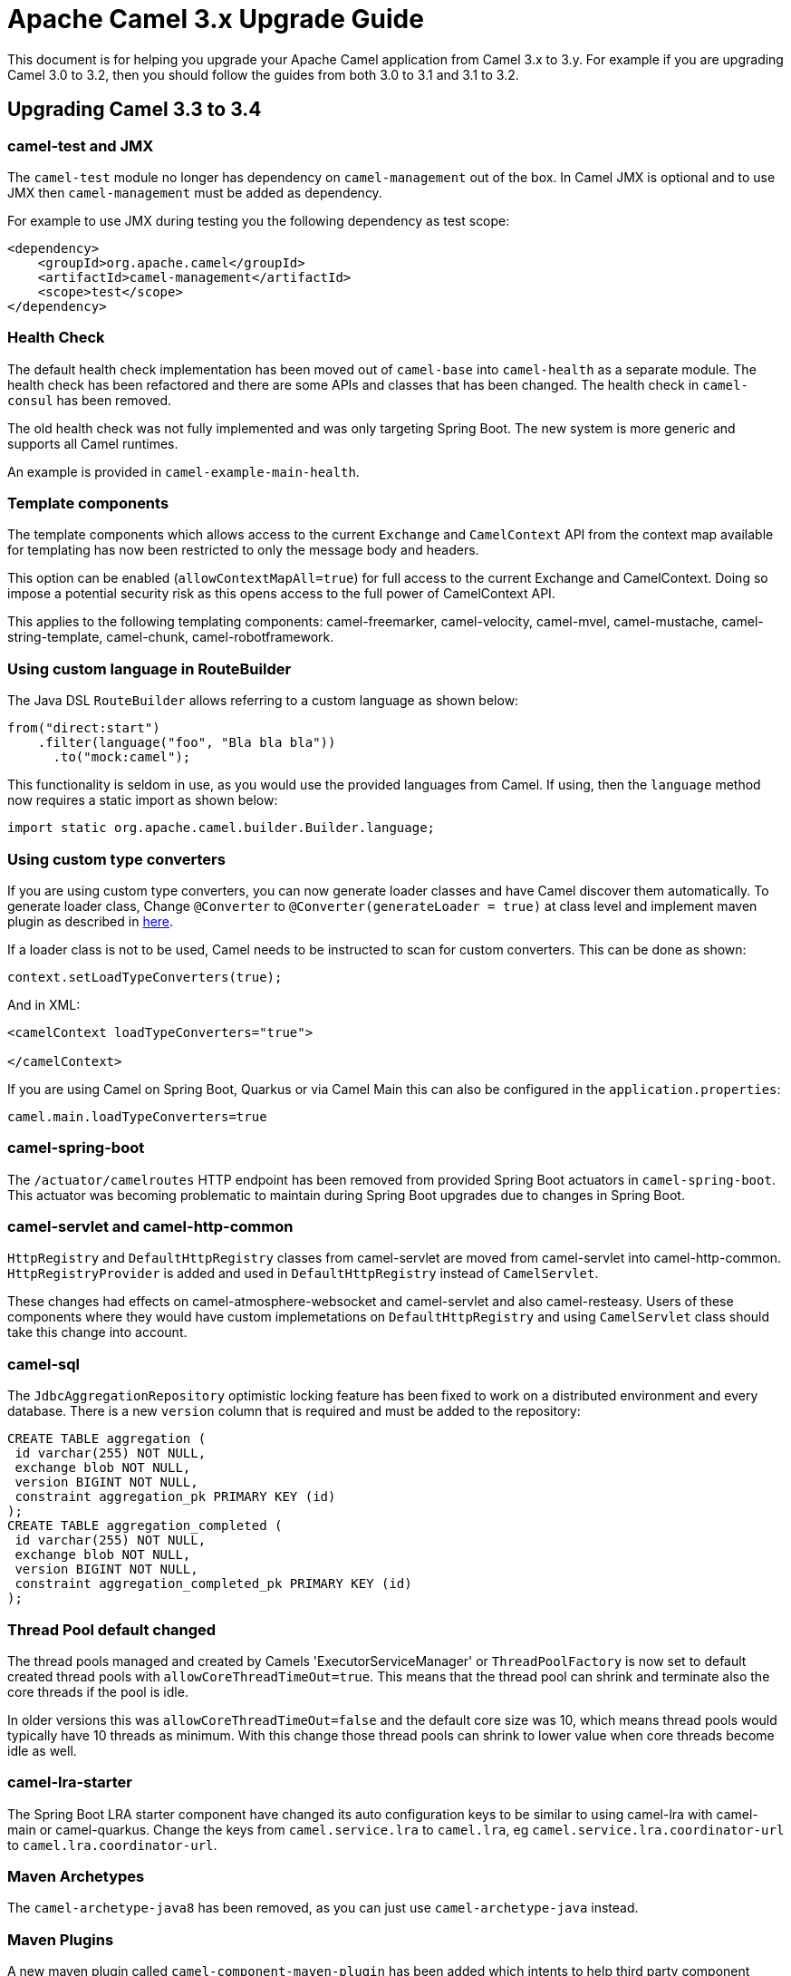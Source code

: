 = Apache Camel 3.x Upgrade Guide

This document is for helping you upgrade your Apache Camel application
from Camel 3.x to 3.y. For example if you are upgrading Camel 3.0 to 3.2, then you should follow the guides
from both 3.0 to 3.1 and 3.1 to 3.2.

== Upgrading Camel 3.3 to 3.4

=== camel-test and JMX

The `camel-test` module no longer has dependency on `camel-management` out of the box.
In Camel JMX is optional and to use JMX then `camel-management` must be added as dependency.

For example to use JMX during testing you the following dependency as test scope:

[source,xml]
----
<dependency>
    <groupId>org.apache.camel</groupId>
    <artifactId>camel-management</artifactId>
    <scope>test</scope>
</dependency>
----

=== Health Check

The default health check implementation has been moved out of `camel-base` into `camel-health` as a separate module.
The health check has been refactored and there are some APIs and classes that has been changed.
The health check in `camel-consul` has been removed.

The old health check was not fully implemented and was only targeting Spring Boot.
The new system is more generic and supports all Camel runtimes.

An example is provided in `camel-example-main-health`.

=== Template components

The template components which allows access to the current `Exchange` and `CamelContext` API
from the context map available for templating has now been restricted to only the message body and headers.

This option can be enabled (`allowContextMapAll=true`) for full access to the current Exchange and CamelContext.
Doing so impose a potential security risk as this opens access to the full power of CamelContext API.

This applies to the following templating components: camel-freemarker, camel-velocity, camel-mvel, camel-mustache,
camel-string-template, camel-chunk, camel-robotframework.

=== Using custom language in RouteBuilder

The Java DSL `RouteBuilder` allows referring to a custom language as shown below:

[source,java]
----
from("direct:start")
    .filter(language("foo", "Bla bla bla"))
      .to("mock:camel");
----

This functionality is seldom in use, as you would use the provided languages from Camel.
If using, then the `language` method now requires a static import as shown below:

[source,java]
----
import static org.apache.camel.builder.Builder.language;
----

=== Using custom type converters

If you are using custom type converters, you can now generate loader classes and have Camel discover them automatically. To generate loader class, Change  `@Converter` to `@Converter(generateLoader = true)` at class level and implement maven plugin as described in xref:camel-component-maven-plugin.adoc[here].

If a loader class is not to be used, Camel needs to be instructed to scan for custom converters. This can be done as shown:

[source,java]
----
context.setLoadTypeConverters(true);
----

And in XML:
[source,xml]
----
<camelContext loadTypeConverters="true">

</camelContext>
----

If you are using Camel on Spring Boot, Quarkus or via Camel Main this can also be configured in the `application.properties`:
[source,properties]
----
camel.main.loadTypeConverters=true
----

=== camel-spring-boot

The `/actuator/camelroutes` HTTP endpoint has been removed from provided Spring Boot actuators in `camel-spring-boot`.
This actuator was becoming problematic to maintain during Spring Boot upgrades due to changes in Spring Boot.

=== camel-servlet and camel-http-common

`HttpRegistry` and `DefaultHttpRegistry` classes from camel-servlet are moved from camel-servlet into camel-http-common.
`HttpRegistryProvider` is added and used in `DefaultHttpRegistry` instead of `CamelServlet`.

These changes had effects on camel-atmosphere-websocket and camel-servlet and also camel-resteasy.
Users of these components where they would have custom implemetations on `DefaultHttpRegistry` and using `CamelServlet` class should take this change into account.

=== camel-sql

The `JdbcAggregationRepository` optimistic locking feature has been fixed to work on a distributed environment and every database.
There is a new `version` column that is required and must be added to the repository:

[source,sql]
----
CREATE TABLE aggregation (
 id varchar(255) NOT NULL,
 exchange blob NOT NULL,
 version BIGINT NOT NULL,
 constraint aggregation_pk PRIMARY KEY (id)
);
CREATE TABLE aggregation_completed (
 id varchar(255) NOT NULL,
 exchange blob NOT NULL,
 version BIGINT NOT NULL,
 constraint aggregation_completed_pk PRIMARY KEY (id)
);
----

=== Thread Pool default changed

The thread pools managed and created by Camels 'ExecutorServiceManager' or `ThreadPoolFactory` is now set to default created thread pools
with `allowCoreThreadTimeOut=true`. This means that the thread pool can shrink and terminate also the core threads if the pool is idle.

In older versions this was `allowCoreThreadTimeOut=false` and the default core size was 10, which means thread pools would typically have 10 threads as minimum.
With this change those thread pools can shrink to lower value when core threads become idle as well.

=== camel-lra-starter

The Spring Boot LRA starter component have changed its auto configuration keys to be similar to using camel-lra with camel-main or camel-quarkus.
Change the keys from `camel.service.lra` to `camel.lra`, eg `camel.service.lra.coordinator-url` to `camel.lra.coordinator-url`.

=== Maven Archetypes

The `camel-archetype-java8` has been removed, as you can just use `camel-archetype-java` instead.

=== Maven Plugins

A new maven plugin called `camel-component-maven-plugin` has been added which intents to help third party component developers to generate all required metadata and configurations Java files. For more info on how to use it in your project, please take a look at plugin's documentation xref:camel-component-maven-plugin.adoc[here].

=== Camel-Kafka

From a lot of time, the headerFilterStrategy application in consumer and producer was done in an interchanged way.
You need to have a look at the following issue for more information: https://issues.apache.org/jira/browse/CAMEL-15121

=== Camel-Karaf

Removed `camel-hdfs` and `camel-pulsar` Karaf features.
